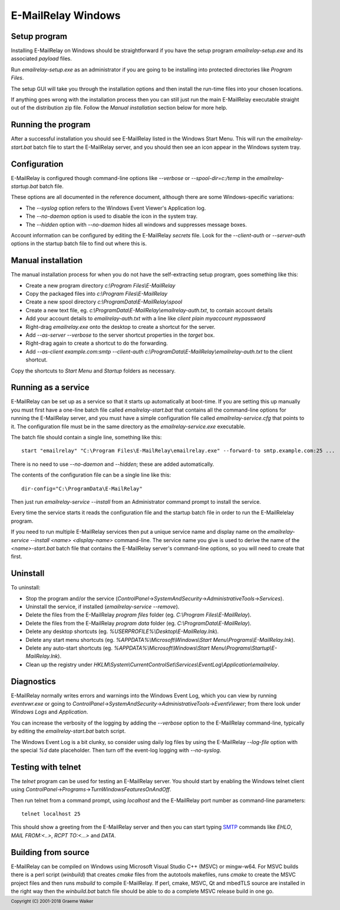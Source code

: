 *******************
E-MailRelay Windows
*******************

Setup program
=============
Installing E-MailRelay on Windows should be straightforward if you have the
setup program *emailrelay-setup.exe* and its associated *payload* files.

Run *emailrelay-setup.exe* as an administrator if you are going to be installing
into protected directories like *Program Files*.

The setup GUI will take you through the installation options and then install
the run-time files into your chosen locations.

If anything goes wrong with the installation process then you can still just
run the main E-MailRelay executable straight out of the distribution zip file.
Follow the *Manual installation* section below for more help.

Running the program
===================
After a successful installation you should see E-MailRelay listed in the Windows
Start Menu. This will run the *emailrelay-start.bat* batch file to start
the E-MailRelay server, and you should then see an icon appear in the Windows
system tray.

Configuration
=============
E-MailRelay is configured though command-line options like *--verbose* or
*--spool-dir=c:/temp* in the *emailrelay-startup.bat* batch file.

These options are all documented in the reference document, although there are
some Windows-specific variations:

* The *--syslog* option refers to the Windows Event Viewer's Application log.
* The *--no-daemon* option is used to disable the icon in the system tray.
* The *--hidden* option with *--no-daemon* hides all windows and suppresses message boxes.

Account information can be configured by editing the E-MailRelay *secrets* file.
Look for the *--client-auth* or *--server-auth* options in the startup batch
file to find out where this is.

Manual installation
===================
The manual installation process for when you do not have the self-extracting
setup program, goes something like this:

* Create a new program directory *c:\\Program Files\\E-MailRelay*
* Copy the packaged files into *c:\\Program Files\\E-MailRelay*
* Create a new spool directory *c:\\ProgramData\\E-MailRelay\\spool*
* Create a new text file, eg. *c:\\ProgramData\\E-MailRelay\\emailrelay-auth.txt*, to contain account details
* Add your account details to *emailrelay-auth.txt* with a line like *client plain myaccount mypassword*
* Right-drag *emailrelay.exe* onto the desktop to create a shortcut for the server.
* Add *--as-server --verbose* to the server shortcut properties in the *target* box.
* Right-drag again to create a shortcut to do the forwarding.
* Add *--as-client example.com:smtp --client-auth c:\\ProgramData\\E-MailRelay\\emailrelay-auth.txt* to the client shortcut.

Copy the shortcuts to *Start Menu* and *Startup* folders as necessary.

Running as a service
====================
E-MailRelay can be set up as a service so that it starts up automatically at
boot-time. If you are setting this up manually you must first have a one-line
batch file called *emailrelay-start.bat* that contains all the command-line
options for running the E-MailRelay server, and you must have a simple
configuration file called *emailrelay-service.cfg* that points to it. The
configuration file must be in the same directory as the
*emailrelay-service.exe* executable.

The batch file should contain a single line, something like this:

::

    start "emailrelay" "C:\Program Files\E-MailRelay\emailrelay.exe" --forward-to smtp.example.com:25 ...

There is no need to use *--no-daemon* and *--hidden*; these are added
automatically.

The contents of the configuration file can be a single line like this:

::

    dir-config="C:\ProgramData\E-MailRelay"

Then just run *emailrelay-service --install* from an Administrator command
prompt to install the service.

Every time the service starts it reads the configuration file and the startup
batch file in order to run the E-MailRelelay program.

If you need to run multiple E-MailRelay services then put a unique service
name and display name on the *emailrelay-service --install <name> <display-name>*
command-line. The service name you give is used to derive the name of the
*<name>-start.bat* batch file that contains the E-MailRelay server's
command-line options, so you will need to create that first.

Uninstall
=========
To uninstall:

* Stop the program and/or the service (\ *ControlPanel*\ ->\ *SystemAndSecurity*\ ->\ *AdministrativeTools*\ ->\ *Services*\ ).
* Uninstall the service, if installed (\ *emailrelay-service --remove*\ ).
* Delete the files from the E-MailRelay *program files* folder (eg. *C:\\Program Files\\E-MailRelay*).
* Delete the files from the E-MailRelay *program data* folder (eg. *C:\\ProgramData\\E-MailRelay*).
* Delete any desktop shortcuts (eg. *%USERPROFILE%\\Desktop\\E-MailRelay.lnk*).
* Delete any start menu shortcuts (eg. *%APPDATA%\\Microsoft\\Windows\\Start Menu\\Programs\\E-MailRelay.lnk*).
* Delete any auto-start shortcuts (eg. *%APPDATA%\\Microsoft\\Windows\\Start Menu\\Programs\\Startup\\E-MailRelay.lnk*).
* Clean up the registry under *HKLM\\System\\CurrentControlSet\\Services\\EventLog\\Application\\emailrelay*.

Diagnostics
===========
E-MailRelay normally writes errors and warnings into the Windows Event Log,
which you can view by running *eventvwr.exe* or going to
\ *ControlPanel*\ ->\ *SystemAndSecurity*\ ->\ *AdministrativeTools*\ ->\ *EventViewer*\ ; from
there look under *Windows Logs* and *Application*.

You can increase the verbosity of the logging by adding the *--verbose* option
to the E-MailRelay command-line, typically by editing the *emailrelay-start.bat*
batch script.

The Windows Event Log is a bit clunky, so consider using daily log files by
using the E-MailRelay *--log-file* option with the special *%d* date
placeholder. Then turn off the event-log logging with *--no-syslog*.

Testing with telnet
===================
The *telnet* program can be used for testing an E-MailRelay server. You should
start by enabling the Windows telnet client using
\ *ControlPanel*\ ->\ *Programs*\ ->\ *TurnWindowsFeaturesOnAndOff*\ .

Then run telnet from a command prompt, using *localhost* and the E-MailRelay
port number as command-line parameters:

::

    telnet localhost 25

This should show a greeting from the E-MailRelay server and then you can
start typing SMTP_ commands like *EHLO*, *MAIL FROM:<..>*, *RCPT TO:<...>*
and *DATA*.

Building from source
====================
E-MailRelay can be compiled on Windows using Microsoft Visual Studio C++ (MSVC)
or mingw-w64. For MSVC builds there is a perl script (\ *winbuild*\ ) that creates
*cmake* files from the autotools makefiles, runs *cmake* to create the MSVC
project files and then runs *msbuild* to compile E-MailRelay. If perl, cmake,
MSVC, Qt and mbedTLS source are installed in the right way then the
*winbuild.bat* batch file should be able to do a complete MSVC release build
in one go.





.. _SMTP: https://en.wikipedia.org/wiki/Simple_Mail_Transfer_Protocol

.. footer:: Copyright (C) 2001-2018 Graeme Walker
